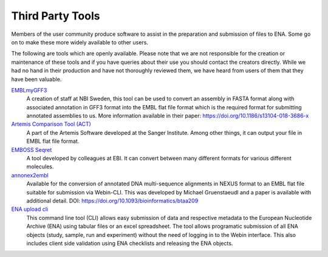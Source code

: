 =================
Third Party Tools
=================

Members of the user community produce software to assist in the preparation 
and submission of files to ENA. Some go on to make these more widely available 
to other users.

The following are tools which are openly available. Please note that we are not
responsible for the creation or maintenance of these tools and if you have 
queries about their use you should contact the creators directly. While we had 
no hand in their production and have not thoroughly reviewed them, we have 
heard from users of them that they have been valuable. 


`EMBLmyGFF3 <https://github.com/NBISweden/EMBLmyGFF3>`_
  A creation of staff at NBI Sweden, this tool can be used to convert an assembly in
  FASTA format along with associated annotation in GFF3 format into the EMBL
  flat file format which is the required format for submitting annotated
  assemblies to us. More information available in their paper:
  https://doi.org/10.1186/s13104-018-3686-x

`Artemis Comparison Tool (ACT) <http://sanger-pathogens.github.io/Artemis/ACT/>`_
  A part of the Artemis Software developed at the Sanger Institute. Among
  other things, it can output your file in EMBL flat file format.

`EMBOSS Seqret <https://www.ebi.ac.uk/Tools/sfc/emboss_seqret/>`_
  A tool developed by colleagues at EBI. It can convert between many different
  formats for various different molecules.

`annonex2embl <https://github.com/michaelgruenstaeudl/annonex2embl>`_
  Available for the conversion of annotated DNA multi-sequence alignments in
  NEXUS format to an EMBL flat file suitable for submission via Webin-CLI. This
  was developed by Michael Gruenstaeudl and a paper is available with additional
  detail. DOI: https://doi.org/10.1093/bioinformatics/btaa209

`ENA upload cli <https://github.com/usegalaxy-eu/ena-upload-cli>`_
  This command line tool (CLI) allows easy submission of data and respective 
  metadata to the European Nucleotide Archive (ENA) using tabular files or an 
  excel spreadsheet. The tool allows programatic submission of all ENA objects 
  (study, sample, run and experiment) without the need of logging in to the 
  Webin interface. This also includes client side validation using ENA checklists 
  and releasing the ENA objects. 
